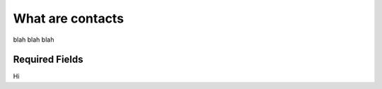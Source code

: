 .. _application_contacts:

What are contacts
=================

blah blah blah

Required Fields
******************

Hi
